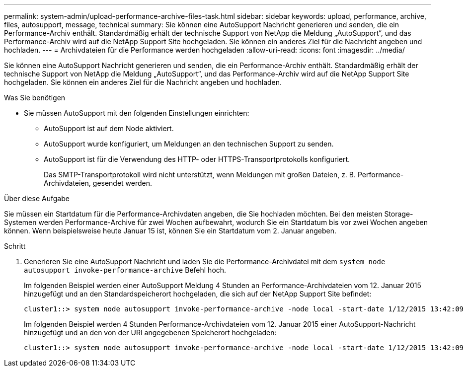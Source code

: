---
permalink: system-admin/upload-performance-archive-files-task.html 
sidebar: sidebar 
keywords: upload, performance, archive, files, autosupport, message, technical 
summary: Sie können eine AutoSupport Nachricht generieren und senden, die ein Performance-Archiv enthält. Standardmäßig erhält der technische Support von NetApp die Meldung „AutoSupport“, und das Performance-Archiv wird auf die NetApp Support Site hochgeladen. Sie können ein anderes Ziel für die Nachricht angeben und hochladen. 
---
= Archivdateien für die Performance werden hochgeladen
:allow-uri-read: 
:icons: font
:imagesdir: ../media/


[role="lead"]
Sie können eine AutoSupport Nachricht generieren und senden, die ein Performance-Archiv enthält. Standardmäßig erhält der technische Support von NetApp die Meldung „AutoSupport“, und das Performance-Archiv wird auf die NetApp Support Site hochgeladen. Sie können ein anderes Ziel für die Nachricht angeben und hochladen.

.Was Sie benötigen
* Sie müssen AutoSupport mit den folgenden Einstellungen einrichten:
+
** AutoSupport ist auf dem Node aktiviert.
** AutoSupport wurde konfiguriert, um Meldungen an den technischen Support zu senden.
** AutoSupport ist für die Verwendung des HTTP- oder HTTPS-Transportprotokolls konfiguriert.
+
Das SMTP-Transportprotokoll wird nicht unterstützt, wenn Meldungen mit großen Dateien, z. B. Performance-Archivdateien, gesendet werden.





.Über diese Aufgabe
Sie müssen ein Startdatum für die Performance-Archivdaten angeben, die Sie hochladen möchten. Bei den meisten Storage-Systemen werden Performance-Archive für zwei Wochen aufbewahrt, wodurch Sie ein Startdatum bis vor zwei Wochen angeben können. Wenn beispielsweise heute Januar 15 ist, können Sie ein Startdatum vom 2. Januar angeben.

.Schritt
. Generieren Sie eine AutoSupport Nachricht und laden Sie die Performance-Archivdatei mit dem `system node autosupport invoke-performance-archive` Befehl hoch.
+
Im folgenden Beispiel werden einer AutoSupport Meldung 4 Stunden an Performance-Archivdateien vom 12. Januar 2015 hinzugefügt und an den Standardspeicherort hochgeladen, die sich auf der NetApp Support Site befindet:

+
[listing]
----
cluster1::> system node autosupport invoke-performance-archive -node local -start-date 1/12/2015 13:42:09 -duration 4h
----
+
Im folgenden Beispiel werden 4 Stunden Performance-Archivdateien vom 12. Januar 2015 einer AutoSupport-Nachricht hinzugefügt und an den von der URI angegebenen Speicherort hochgeladen:

+
[listing]
----
cluster1::> system node autosupport invoke-performance-archive -node local -start-date 1/12/2015 13:42:09 -duration 4h -uri https://files.company.com
----

